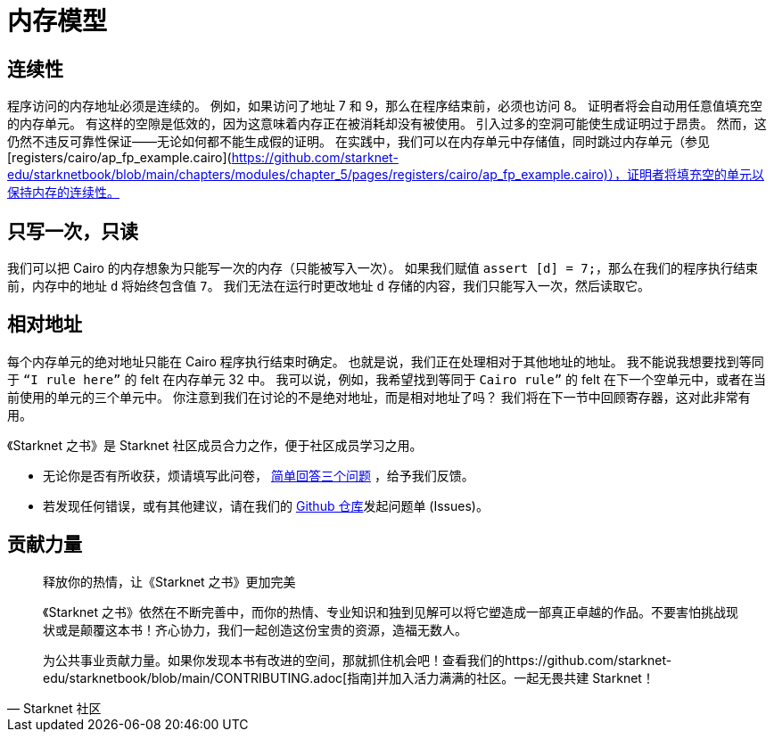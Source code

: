 [id="memory"]

= 内存模型

== 连续性
程序访问的内存地址必须是连续的。
例如，如果访问了地址 7 和 9，那么在程序结束前，必须也访问 8。
证明者将会自动用任意值填充空的内存单元。
有这样的空隙是低效的，因为这意味着内存正在被消耗却没有被使用。
引入过多的空洞可能使生成证明过于昂贵。
然而，这仍然不违反可靠性保证——无论如何都不能生成假的证明。
在实践中，我们可以在内存单元中存储值，同时跳过内存单元（参见 [registers/cairo/ap_fp_example.cairo](https://github.com/starknet-edu/starknetbook/blob/main/chapters/modules/chapter_5/pages/registers/cairo/ap_fp_example.cairo)），证明者将填充空的单元以保持内存的连续性。

== 只写一次，只读
我们可以把 Cairo 的内存想象为只能写一次的内存（只能被写入一次）。
如果我们赋值 `assert [d] = 7;`，那么在我们的程序执行结束前，内存中的地址 `d` 将始终包含值 `7`。
我们无法在运行时更改地址 `d` 存储的内容，我们只能写入一次，然后读取它。

== 相对地址
每个内存单元的绝对地址只能在 Cairo 程序执行结束时确定。
也就是说，我们正在处理相对于其他地址的地址。
我不能说我想要找到等同于 `“I rule here”` 的 felt 在内存单元 32 中。
我可以说，例如，我希望找到等同于 `Cairo rule”` 的 felt 在下一个空单元中，或者在当前使用的单元的三个单元中。
你注意到我们在讨论的不是绝对地址，而是相对地址了吗？
我们将在下一节中回顾寄存器，这对此非常有用。

[附注]
====
《Starknet 之书》是 Starknet 社区成员合力之作，便于社区成员学习之用。

* 无论你是否有所收获，烦请填写此问卷， https://a.sprig.com/WTRtdlh2VUlja09lfnNpZDo4MTQyYTlmMy03NzdkLTQ0NDEtOTBiZC01ZjAyNDU0ZDgxMzU=[简单回答三个问题] ，给予我们反馈。
* 若发现任何错误，或有其他建议，请在我们的 https://github.com/starknet-edu/starknetbook/issues[Github 仓库]发起问题单 (Issues)。
====



== 贡献力量

[quote, Starknet 社区]

____

释放你的热情，让《Starknet 之书》更加完美

《Starknet 之书》依然在不断完善中，而你的热情、专业知识和独到见解可以将它塑造成一部真正卓越的作品。不要害怕挑战现状或是颠覆这本书！齐心协力，我们一起创造这份宝贵的资源，造福无数人。

为公共事业贡献力量。如果你发现本书有改进的空间，那就抓住机会吧！查看我们的https://github.com/starknet-edu/starknetbook/blob/main/CONTRIBUTING.adoc[指南]并加入活力满满的社区。一起无畏共建 Starknet！

____